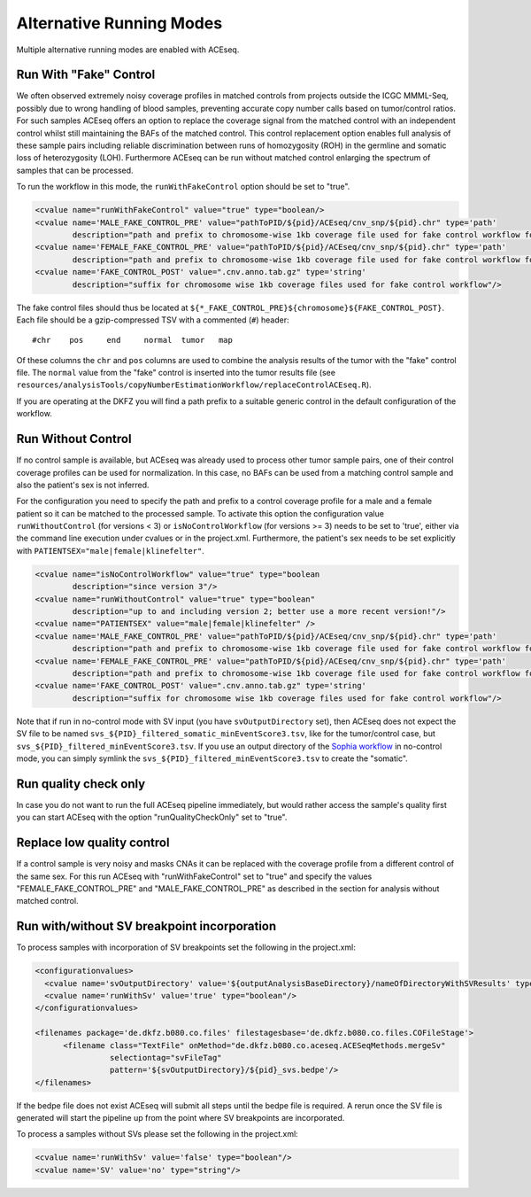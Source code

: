 Alternative Running Modes
===========================

Multiple alternative running modes are enabled with ACEseq. 


Run With "Fake" Control
^^^^^^^^^^^^^^^^^^^^^^^^

We often observed extremely noisy coverage profiles in matched controls from projects
outside the ICGC MMML-Seq, possibly due to wrong handling of blood samples, preventing
accurate copy number calls based on tumor/control ratios. For such samples ACEseq offers
an option to replace the coverage signal from the matched control with an independent
control whilst still maintaining the BAFs of the matched control. This control replacement
option enables full analysis of these sample pairs including reliable discrimination between
runs of homozygosity (ROH) in the germline and somatic loss of heterozygosity (LOH).
Furthermore ACEseq can be run without matched control enlarging the spectrum of samples
that can be processed.

To run the workflow in this mode, the ``runWithFakeControl`` option should be set to "true".

.. code-block:: ini

     <cvalue name="runWithFakeControl" value="true" type="boolean/>
     <cvalue name='MALE_FAKE_CONTROL_PRE' value="pathToPID/${pid}/ACEseq/cnv_snp/${pid}.chr" type='path'
             description="path and prefix to chromosome-wise 1kb coverage file used for fake control workflow for male patients" />
     <cvalue name='FEMALE_FAKE_CONTROL_PRE' value="pathToPID/${pid}/ACEseq/cnv_snp/${pid}.chr" type='path'
             description="path and prefix to chromosome-wise 1kb coverage file used for fake control workflow for female patients" />
     <cvalue name='FAKE_CONTROL_POST' value=".cnv.anno.tab.gz" type='string'
             description="suffix for chromosome wise 1kb coverage files used for fake control workflow"/>

The fake control files should thus be located at ``${*_FAKE_CONTROL_PRE}${chromosome}${FAKE_CONTROL_POST}``.
Each file should be a gzip-compressed TSV with a commented (``#``) header:

::

    #chr    pos     end     normal  tumor   map

Of these columns the ``chr`` and ``pos`` columns are used to combine the analysis results of the tumor
with the "fake" control file. The ``normal`` value from the "fake" control is inserted into the
tumor results file (see ``resources/analysisTools/copyNumberEstimationWorkflow/replaceControlACEseq.R``).

If you are operating at the DKFZ you will find a path prefix to a suitable generic control in the
default configuration of the workflow.


Run Without Control
^^^^^^^^^^^^^^^^^^^^

If no control sample is available, but ACEseq was already used to process
other tumor sample pairs, one of their control coverage profiles can be
used for normalization. In this case, no BAFs can be used from a matching control sample
and also the patient's sex is not inferred.

For the configuration you need to specify the path and prefix to a control coverage profile
for a male and a female patient so it can be matched to the processed sample. To activate this
option the configuration value ``runWithoutControl`` (for versions < 3)
or ``isNoControlWorkflow`` (for versions >= 3) needs to be set to 'true',
either via the command line execution under cvalues or in the project.xml. Furthermore, the
patient's sex needs to be set explicitly with ``PATIENTSEX="male|female|klinefelter"``.


.. code-block:: ini

     <cvalue name="isNoControlWorkflow" value="true" type="boolean
             description="since version 3"/>
     <cvalue name="runWithoutControl" value="true" type="boolean"
             description="up to and including version 2; better use a more recent version!"/>
     <cvalue name="PATIENTSEX" value="male|female|klinefelter" />
     <cvalue name='MALE_FAKE_CONTROL_PRE' value="pathToPID/${pid}/ACEseq/cnv_snp/${pid}.chr" type='path'  
             description="path and prefix to chromosome-wise 1kb coverage file used for fake control workflow for male patients" />
     <cvalue name='FEMALE_FAKE_CONTROL_PRE' value="pathToPID/${pid}/ACEseq/cnv_snp/${pid}.chr" type='path' 
             description="path and prefix to chromosome-wise 1kb coverage file used for fake control workflow for female patients" />
     <cvalue name='FAKE_CONTROL_POST' value=".cnv.anno.tab.gz" type='string'
             description="suffix for chromosome wise 1kb coverage files used for fake control workflow"/>

Note that if run in no-control mode with SV input (you have ``svOutputDirectory`` set), then ACEseq does not expect the SV file to be named ``svs_${PID}_filtered_somatic_minEventScore3.tsv``, like for the tumor/control case, but ``svs_${PID}_filtered_minEventScore3.tsv``. If you use an output directory of the `Sophia workflow <https://github.com/DKFZ-ODCF/SophiaWorkflow>`_ in no-control mode, you can simply symlink the ``svs_${PID}_filtered_minEventScore3.tsv`` to create the "somatic".

Run quality check only
^^^^^^^^^^^^^^^^^^^^^^^

In case you do not want to run the full ACEseq pipeline immediately, 
but would rather access the sample's quality first you can start 
ACEseq with the option "runQualityCheckOnly" set to "true". 

Replace low quality control
^^^^^^^^^^^^^^^^^^^^^^^^^^^^

If a control sample is very noisy and masks CNAs it can be replaced with the coverage profile from a different control of the same sex.
For this run ACEseq with "runWithFakeControl" set to "true" and specify the values "FEMALE_FAKE_CONTROL_PRE" and "MALE_FAKE_CONTROL_PRE" as described in the section for analysis without matched control.


Run with/without SV breakpoint incorporation
^^^^^^^^^^^^^^^^^^^^^^^^^^^^^^^^^^^^^^^^^^^^^^

To process samples with incorporation of SV breakpoints set the following in the project.xml:

.. code-block:: ini

      <configurationvalues>
        <cvalue name='svOutputDirectory' value='${outputAnalysisBaseDirectory}/nameOfDirectoryWithSVResults' type="path"/>
        <cvalue name='runWithSv' value='true' type="boolean"/>
      </configurationvalues>
    
      <filenames package='de.dkfz.b080.co.files' filestagesbase='de.dkfz.b080.co.files.COFileStage'>
            <filename class="TextFile" onMethod="de.dkfz.b080.co.aceseq.ACESeqMethods.mergeSv"
                      selectiontag="svFileTag"
                      pattern='${svOutputDirectory}/${pid}_svs.bedpe'/>
      </filenames>

If the bedpe file does not exist ACEseq will submit all
steps until the bedpe file is required. A rerun once 
the SV file is generated will start the pipeline up from
the point where SV breakpoints are incorporated.

To process a samples without SVs please set the following in the project.xml:

.. code-block:: ini

    <cvalue name='runWithSv' value='false' type="boolean"/>
    <cvalue name='SV' value='no' type="string"/>


